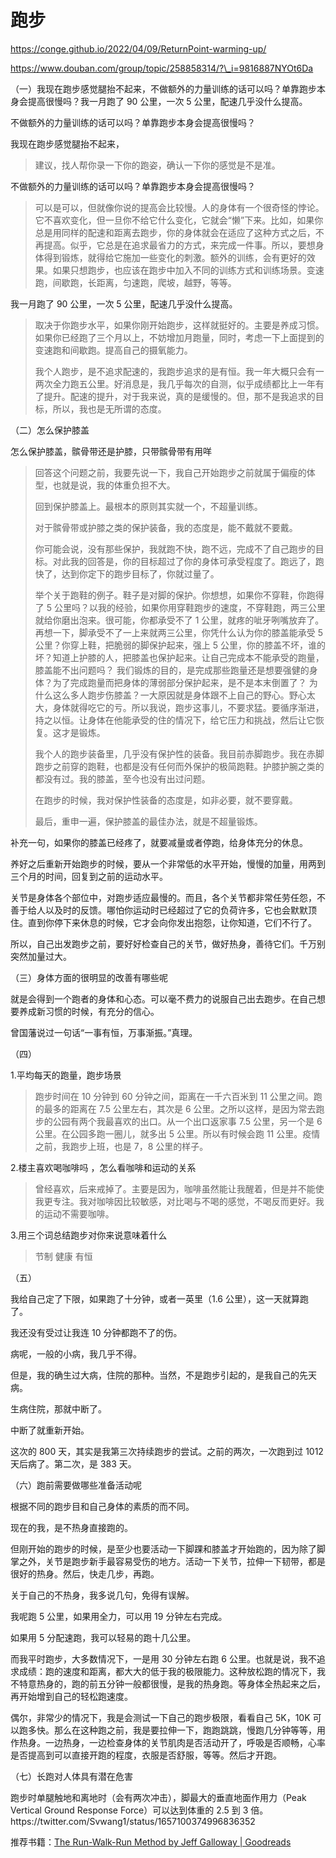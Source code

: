 * 跑步
https://conge.github.io/2022/04/09/ReturnPoint-warming-up/

https://www.douban.com/group/topic/258858314/?\_i=9816887NYOt6Da

（一）我现在跑步感觉腿抬不起来，不做额外的力量训练的话可以吗？单靠跑步本身会提高很慢吗？我一月跑了
90 公里，一次 5 公里，配速几乎没什么提高。

不做额外的力量训练的话可以吗？单靠跑步本身会提高很慢吗？

我现在跑步感觉腿抬不起来，

#+BEGIN_QUOTE
  建议，找人帮你录一下你的跑姿，确认一下你的感觉是不是准。
#+END_QUOTE

不做额外的力量训练的话可以吗？单靠跑步本身会提高很慢吗？

#+BEGIN_QUOTE
  可以是可以，但就像你说的提高会比较慢。人的身体有一个很奇怪的悖论。它不喜欢变化，但一旦你不给它什么变化，它就会“懒”下来。比如，如果你总是用同样的配速和距离去跑步，你的身体就会在适应了这种方式之后，不再提高。似乎，它总是在追求最省力的方式，来完成一件事。所以，要想身体得到锻炼，就得给它施加一些变化的刺激。额外的训练，会有更好的效果。如果只想跑步，也应该在跑步中加入不同的训练方式和训练场景。变速跑，间歇跑，长距离，匀速跑，爬坡，越野，等等。
#+END_QUOTE

我一月跑了 90 公里，一次 5 公里，配速几乎没什么提高。

#+BEGIN_QUOTE
  取决于你跑步水平，如果你刚开始跑步，这样就挺好的。主要是养成习惯。如果你已经跑了三个月以上，不妨增加月跑量，同时，考虑一下上面提到的变速跑和间歇跑。提高自己的摄氧能力。

  我个人跑步，是不追求配速的，我跑步追求的是有恒。我一年大概只会有一两次全力跑五公里。好消息是，我几乎每次的自测，似乎成绩都比上一年有了提升。配速的提升，对于我来说，真的是缓慢的。但，那不是我追求的目标，所以，我也是无所谓的态度。
#+END_QUOTE

（二）怎么保护膝盖

怎么保护膝盖，髌骨带还是护膝，只带髌骨带有用咩

#+BEGIN_QUOTE
  回答这个问题之前，我要先说一下，我自己开始跑步之前就属于偏瘦的体型，也就是说，我的体重负担不大。

  回到保护膝盖上。最根本的原则其实就一个，不超量训练。

  对于髌骨带或护膝之类的保护装备，我的态度是，能不戴就不要戴。

  你可能会说，没有那些保护，我就跑不快，跑不远，完成不了自己跑步的目标。对此我的回答是，你的目标超过了你的身体可承受程度了。跑远了，跑快了，达到你定下的跑步目标了，你就过量了。

  举个关于跑鞋的例子。鞋子是对脚的保护。你想想，如果你不穿鞋，你跑得了 5
  公里吗？以我的经验，如果你用穿鞋跑步的速度，不穿鞋跑，两三公里就给你磨出泡来。很可能，你都承受不了
  1
  公里，就疼的呲牙咧嘴放弃了。再想一下，脚承受不了一上来就两三公里，你凭什么认为你的膝盖能承受
  5 公里？你穿上鞋，把脆弱的脚保护起来，强上 5
  公里，你的膝盖不坏，谁的坏？知道上护膝的人，把膝盖也保护起来。让自己完成本不能承受的跑量，膝盖能不出问题吗？
  我们锻炼的目的，是完成那些跑量还是想要强健的身体？为了完成跑量而把身体的薄弱部分保护起来，是不是本末倒置了？
  为什么这么多人跑步伤膝盖？一大原因就是身体跟不上自己的野心。野心太大，身体就得吃它的亏。所以我说，跑步这事儿，不要求猛。要循序渐进，持之以恒。让身体在他能承受的住的情况下，给它压力和挑战，然后让它恢复。这才是锻炼。

  我个人的跑步装备里，几乎没有保护性的装备。我目前赤脚跑步。我在赤脚跑步之前穿的跑鞋，也都是没有任何而外保护的极简跑鞋。护膝护腕之类的都没有过。我的膝盖，至今也没有出过问题。

  在跑步的时候，我对保护性装备的态度是，如非必要，就不要穿戴。

  最后，重申一遍，保护膝盖的最佳办法，就是不超量锻炼。
#+END_QUOTE

补充一句，如果你的膝盖已经疼了，就要减量或者停跑，给身体充分的休息。

养好之后重新开始跑步的时候，要从一个非常低的水平开始，慢慢的加量，用两到三个月的时间，回复到之前的运动水平。

关节是身体各个部位中，对跑步适应最慢的。而且，各个关节都非常任劳任怨，不善于给人以及时的反馈。哪怕你运动时已经超过了它的负荷许多，它也会默默顶住。直到你停下来休息的时候，它才会向你发出抱怨，让你知道，它们不行了。

所以，自己出发跑步之前，要好好检查自己的关节，做好热身，善待它们。千万别突然加量过大。

（三）身体方面的很明显的改善有哪些呢

就是会得到一个跑者的身体和心态。可以毫不费力的说服自己出去跑步。在自己想要养成新习惯的时候，有充分的信心。

曾国藩说过一句话“一事有恒，万事渐振。”真理。

（四）

1.平均每天的跑量，跑步场景

#+BEGIN_QUOTE
  跑步时间在 10 分钟到 60 分钟之间，距离在一千六百米到 11
  公里之间。跑的最多的距离在 7.5 公里左右，其次是 6
  公里。之所以这样，是因为常去跑步的公园有两个我最喜欢的出口。从一个出口返家事
  7.5 公里，另一个是 6 公里。在公园多跑一圈儿，就多出 5
  公里。所以有时候会跑 11 公里。疫情之前，我跑步上班，也是 7，8
  公里的样子。
#+END_QUOTE

2.楼主喜欢喝咖啡吗 ，怎么看咖啡和运动的关系

#+BEGIN_QUOTE
  曾经喜欢，后来戒掉了。主要是因为，咖啡虽然能让我醒着，但是并不能使我更专注。我对咖啡因比较敏感，对比喝与不喝的感觉，不喝反而更好。我的运动不需要咖啡。
#+END_QUOTE

3.用三个词总结跑步对你来说意味着什么

#+BEGIN_QUOTE
  节制 健康 有恒
#+END_QUOTE

（五）

我给自己定了下限，如果跑了十分钟，或者一英里（1.6
公里），这一天就算跑了。

我还没有受过让我连 10 分钟都跑不了的伤。

病呢，一般的小病，我几乎不得。

但是，我的确生过大病，住院的那种。当然，不是跑步引起的，是我自己的先天病。

生病住院，那就中断了。

中断了就重新开始。

这次的 800 天，其实是我第三次持续跑步的尝试。之前的两次，一次跑到过 1012
天后病了。第二次，是 383 天。

（六）跑前需要做哪些准备活动呢

根据不同的跑步目和自己身体的素质的而不同。

现在的我，是不热身直接跑的。

但刚开始的跑步的时候，是至少也要活动一下脚踝和膝盖才开始跑的，因为除了脚掌之外，关节是跑步新手最容易受伤的地方。活动一下关节，拉伸一下韧带，都是很好的热身。然后，快走几步，再跑。

关于自己的不热身，我多说几句，免得有误解。

我呢跑 5 公里，如果用全力，可以用 19 分钟左右完成。

如果用 5 分配速跑，我可以轻易的跑十几公里。

而我平时跑步，大多数情况下，一是用 30 分钟左右跑 6
公里。也就是说，我不追求成绩：跑的速度和距离，都大大的低于我的极限能力。这种放松跑的情况下，我不特意热身的，跑的前五分钟一般都很慢，是我的热身跑。等身体全热起来之后，再开始增到自己的轻松跑速度。

偶尔，非常少的情况下，我是会测试一下自己的跑步极限，看看自己 5K，10K
可以跑多快。那么在这种跑之前，我是要拉伸一下，跑跑跳跳，慢跑几分钟等等，用作热身。一边热身，一边检查身体的关节肌肉是否活动开了，呼吸是否顺畅，心率是否提高到可以直接开跑的程度，衣服是否舒服，等等。然后才开跑。

（七）长跑对人体具有潜在危害

跑步时单腿触地和离地时（会有两次冲击），脚最大的垂直地面作用力（Peak Vertical Ground Response Force）可以达到体重的 2.5 到 3 倍。https://twitter.com/Svwang1/status/1657100374996836352

推荐书籍：[[https://www.goodreads.com/en/book/show/16256632][The Run-Walk-Run Method by Jeff Galloway | Goodreads]]

